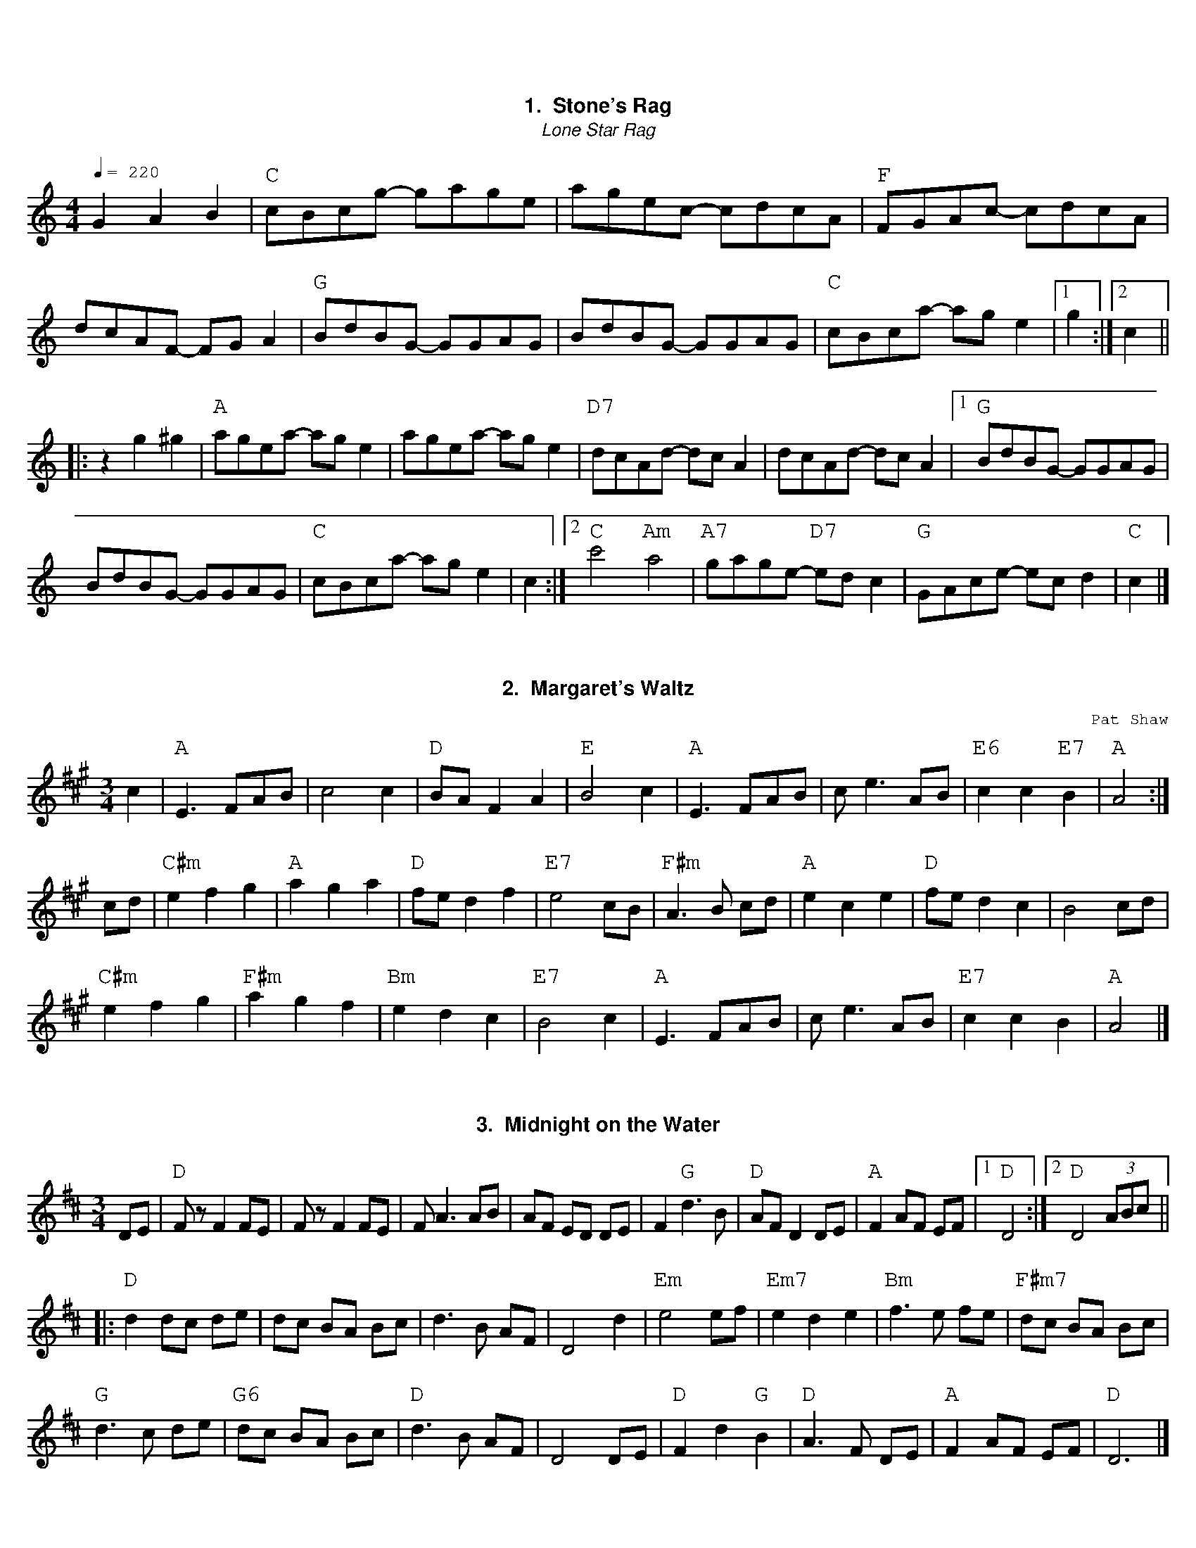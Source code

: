 %abc-2.1
%%font Georgia
%%leftmargin .5cm
%%rightmargin .5cm
%%topmargin 1cm
%%botmargin 0.75cm
%%titlefont Georgia-Bold 14
%%subtitlefont Georgia-Italic 12
%%partsfont Georgia 12
%%tempofont Georgia 12
%%gchordfont Georgia 16
%%infofont Georgia
%%textfont Courier
%%setfont-1 Georgia 12
%%setfont-2 Georgia-Italic 12
%%setfont-3 Courier 12
%%setfont-4 Georgia-Bold 12
%%vocalfont Georgia 12
%%wordsfont Georgia 12
%%composerfont Georgia 11
%%annotationsfont Courier 11
%%writefields XH
%%writefields P no
%%historyfont Georgia-Italic 11
%%MIDI gchordon
% 41 violin. 42 violoa 69 oboe 73 picolo 74 flute 75 recorde 76 pan flute 79 whistle 106 banjo
%%MIDI program 41

X:1
T: Stone's Rag
T:Lone Star Rag
M:4/4
L:1/8
Q:1/4=220
Z: Bob Buckley's adaptation, first learned from Brad Tate
K:C
G2A2B2 | "C"cBcg- gage|agec- cdcA|"F"FGAc- cdcA|dcAF- FGA2| \
   "G"BdBG- GGAG|BdBG- GGAG|"C"cBca- age2|1g2 :|2 c2 ||
|:z2g2^g2|"A"agea- age2|agea- age2|"D7"dcAd- dcA2|dcAd- dcA2 |1 \
   "G"BdBG- GGAG|
BdBG- GGAG| "C"cBca- age2| c2 :|2 \
"C"c'4 "Am"a4|"A7"gage- "D7"edc2|"G"GAce- ecd2 | "C"c2 |]

X:2
T:Margaret's Waltz
C:Pat Shaw
R:waltz
M:3/4
L:1/8
K:Amaj
c2| "A"E3 FAB|c4 c2|"D"BA F2 A2|"E"B4 c2|\
"A"E3 FAB|ce3 AB|"E6"c2c2 "E7"B2|"A"A4:|
cd|"C#m"e2 f2 g2|"A"a2 g2 a2|"D"fe d2 f2|"E7"e4 cB|\
"F#m"A3 B cd|"A"e2 c2 e2|"D"fe d2 c2|B4 cd|
"C#m"e2 f2 g2|"F#m"a2 g2 f2|"Bm"e2 d2 c2|"E7"B4 c2|\
"A"E3 FAB|ce3 AB|"E7"c2 c2 B2|"A"A4|]

X:3
T: Midnight on the Water
R: waltz
M: 3/4
L: 1/8
K: Dmaj
DE |"D"Fz F2 FE | Fz F2 FE|F A3 AB|AF ED DE | \
F2 "G"d3 B |"D" AF D2DE |"A" F2 AF EF |1"D" D4 :|2"D" D4 (3ABc||
|:"D"d2dc de|dc BA Bc|d3 B AF|D4 d2|\
"Em"e4 ef|"Em7" e2 d2 e2|"Bm"f3e fe|"F#m7"dc BA Bc|
"G"d3 c de|"G6" dc BA Bc |"D" d3 B AF |D4 DE |\
"D"F2 d2 "G"B2 |"D" A3 F DE |"A" F2 AF EF |"D" D6|]
%%newpage

X: 4
T:Old Joe Clark
C: Trad.
M:4/4
L:1/4
K:A
P:A
e|"A"ef =gf|"A"ed cA|"A"ef =gf|"G"e4|"A"ef =gf|"A"ed c2|"A"Ac "G"B/A/=G\
|"A"A3:|
P:B
E|"A"AA/A/ A2|"A"cB A2|"A"AA/A/ AA|"G"=G3 E|"A"AA/A/ A2|"A"cB A2|\
"A"Ac "G"B/A/=G|"A"A3:|

%%newpage

X: 5
T: Arkansas Traveler, The
C: Trad.
S: http://thesession.org/tunes/5583
R: reel
M: 4/4
L: 1/8
Q:1/4=220
K: Dmajor
B,C | "D"DFED "G"B,2B,2 | "D"A,2A,2 "G"D4 | "A"E2E2 "D"F2F2 | "A"EFED "D"B,2A,2 | \
"D"DFED "G"B,2B,2  | "D"A,2A,2 "G"D4 | "D"dcdA "G"BdAG | "A"FDEC "D"D2 :|
fg| "D"agfa "Em"gfeg | "D"fedf "A"edce | "D"dcdf "A7"edeg |"D"fedf "A7"e2fg | \
"D"agfa "Em"gfeg | "D"fedf "A"edce | "D"dcdA "G"BdAG | "A7"FDEC "D"D2 :|

X: 6
T:Turkey in the Straw, The
%%transpose -7
C: Trad.
R:Reel
C:Trad.
O:USA
M:4/4
L:1/8
Q:1/4=220
K:D
"A7"fe|"D"dcde d2 FG|ABAF A2 de|f2 f2 fede|"A7"f2 e2 e2 fe| \
"D"dcde d2 FG|ABAF A2 de|f a2 b afde|"D"f2 "A7"e2 "D"d2:|
|:a2|"D"f a2 f a2 a2|f a2 f a2 a2|"G"g b2 g b2 b2|g b2 g b2 b2 | \
"D"d'2 d'2 a2 a2|f2 f2 "A7"e2 de|f a2 b afde|"D"f2 "A7"e2 "D"d2:|

%%newpage

X: 7
T: Over the Waterfall
O: Old-Time
M:2/4
L:1/16
Q:1/4=120
R: Reel
K: D
de| "D"f2a2 "A7"gfe2| "D"d2B2 A2de| f2a2 "A7"gfe2| "D"d6 de| \
    "D"f2a2 "A7"gfe2| "D"d2B2 A2AB| "C"=c4 B2A2| "G"G6 :|
FG| "D"A2AA "G"B2B2| "D"ABAG F2FG| A2d2 "A7"cde2| "D"d6FG| \
    "D"A2AA "G"B2B2| "D"ABAG F2FG| A2AA "A7"GFE2| "D"D6 :|
W:$2You can play Em or Bm instead of G in the second line.$1

X: 8
T: Aristocracy
T:Southern Aristocracy
T:Colored Aristocracy
R: Reel
O: 19th-Century American
M: 2/4
L: 1/16
Q:1/4=120
K: G
E2F2 \
|"G"G2>A2 GED2 | G6-A2 | "Em"B2>c2 BAG2 | E6 B2 \
| "C"cBcd e2dc | "G"BABc d2cB \
|1 "A"A2B2 "A7"A2G2 | "D7"A2D2 \
:|2 "A7"A2B2 "D7"dBA2 | "G"G4 ||
|:e2f2 |"G"g2>a2 ged2 | "Em"e6 e2 | \
 e2>f2 edB2 | B4 A2B2 | "C"cBcd e2dc \
| "G"BABc d2cB |1 "A"A2B2 "A7"c2^c2 | "D7"d2^d2 \
:|2 "A7"A2B2 "D7"dBA2 | "G"G4 |]

X: 9
T: Liza Jane
R: Reel
M: C|
L: 1/16
Q:1/4=120
K: A
e2|"A"a2f2 e2c2 | fecB A2>e2 | a2f2 e2c2 | "F#m"f4 f2>e2 | "A"a2f2 e2c2 | \
fecB A2B2 | cBAF "E7"E2F2 | "A"A6 :| 
B2|"A"c4 c3B | B2A2- A2>B2 | \
c3B cBA2 | "F#m"F6 E2 | "A"F2A2 B2AB | c2c2 B2AB | cBAF "E7"E2F2 | "A"A6 :|

%%newpage

X: 10
T:Girl I left Behind Me, The
T:Brighton Camp
M:2/4
L:1/8
K:G
g/f/|"G"ed/c/ BG|"C"AG ED|"G"GG G/A/B/c/|"D7"d2 Bg/f/| \
"G"ed/c/ BA|"C"BG EG|"D7"F/G/A DE/F/|"G"G2G:|
d/c/|"G"Bd ef|gd BG|Bd ef|"C"g2 "D7"fg/f/| \
"G"ed/c/ BG|"C"AG EG|"D7"FA DE/F/|"G"G2G:|

%%newpage
